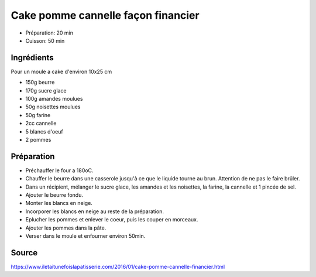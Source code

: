 .. index:: Cake; ...pomme cannelle façon financier
.. index:: A ESSAYER; Cake pomme cannelle façon financier

.. index:: Beurre; Cake pomme cannelle façon financier
.. index:: Sucre; Cake pomme cannelle façon financier
.. index:: Amande; Cake pomme cannelle façon financier
.. index:: Noisette; Cake pomme cannelle façon financier
.. index:: Farine; Cake pomme cannelle façon financier
.. index:: Cannelle; Cake pomme cannelle façon financier
.. index:: Oeuf; Cake pomme cannelle façon financier
.. index:: Pomme; Cake pomme cannelle façon financier

.. _cuisine_cake_pomme_cannelle_facon_financier:

Cake pomme cannelle façon financier
###################################

* Préparation: 20 min
* Cuisson: 50 min


Ingrédients
===========

Pour un moule a cake d'environ 10x25 cm

* 150g beurre
* 170g sucre glace
* 100g amandes moulues
* 50g noisettes moulues
* 50g farine
* 2cc cannelle
* 5 blancs d'oeuf
* 2 pommes


Préparation
===========

* Préchauffer le four a 180oC.
* Chauffer le beurre dans une casserole jusqu'à ce que le liquide tourne au brun.
  Attention de ne pas le faire brûler.
* Dans un récipient, mélanger le sucre glace, les amandes et les noisettes, la farine, la cannelle et 1 pincée de sel.
* Ajouter le beurre fondu.
* Monter les blancs en neige.
* Incorporer les blancs en neige au reste de la préparation.
* Eplucher les pommes et enlever le coeur, puis les couper en morceaux.
* Ajouter les pommes dans la pâte.
* Verser dans le moule et enfourner environ 50min.


Source
======

https://www.iletaitunefoislapatisserie.com/2016/01/cake-pomme-cannelle-financier.html
